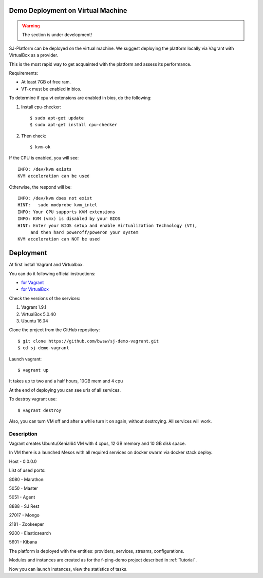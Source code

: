 Demo Deployment on Virtual Machine
------------------------------------

.. warning:: The section is under development!

SJ-Platform can be deployed on the virtual machine. We suggest deploying the platform locally via Vagrant with VirtualBox as a provider.
 
This is the most rapid way to get acquainted with the platform and assess its performance.

Requirements:

- At least 7GB of free ram.

- VT-x must be enabled in bios.

To determine if cpu vt extensions are enabled in bios, do the following:

1) Install cpu-checker::

    $ sudo apt-get update
    $ sudo apt-get install cpu-checker

2) Then check::

    $ kvm-ok

If the CPU is enabled, you will see::

 INFO: /dev/kvm exists
 KVM acceleration can be used

Otherwise, the respond will be::

 INFO: /dev/kvm does not exist
 HINT:   sudo modprobe kvm_intel 
 INFO: Your CPU supports KVM extensions
 INFO: KVM (vmx) is disabled by your BIOS
 HINT: Enter your BIOS setup and enable Virtualization Technology (VT),
      and then hard poweroff/poweron your system
 KVM acceleration can NOT be used


Deployment
-----------------------

At first install Vagrant and Virtualbox. 

You can do it following official instructions: 

- `for Vagrant <https://www.vagrantup.com/docs/installation/>`_
- `for VirtualBox <https://www.virtualbox.org/wiki/Downloads>`_

Check the versions of the services:

1) Vagrant 1.9.1
2) VirtualBox 5.0.40
3) Ubuntu 16.04

Clone the project from the GitHub repository::

 $ git clone https://github.com/bwsw/sj-demo-vagrant.git
 $ cd sj-demo-vagrant

Launch vagrant::

 $ vagrant up

It takes up to two and a half hours, 10GB mem and 4 cpu

At the end of deploying you can see urls of all services.

To destroy vagrant use::

 $ vagrant destroy

Also, you can turn VM off and after a while turn it on again, without destroying. All services will work.

Description
~~~~~~~~~~~~~~~

Vagrant creates Ubuntu/Xenial64 VM with 4 cpus, 12 GB memory and 10 GB disk space.

In VM there is a launched Mesos with all required services on docker swarm via docker stack deploy.

Host - 0.0.0.0

List of used ports:

8080 - Marathon

5050 - Master

5051 - Agent

8888 - SJ Rest

27017 - Mongo

2181 - Zookeeper

9200 - Elasticsearch

5601 - Kibana


The platform is deployed with the entities: providers, services, streams, configurations.

Modules and instances are created as for the f-ping-demo project described in :ref:`Tutorial` .

Now you can launch instances, view the statistics of tasks.
